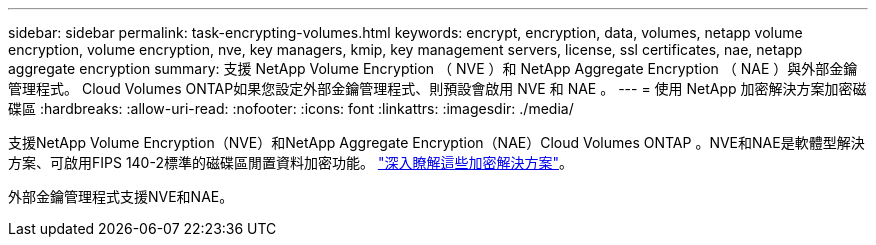 ---
sidebar: sidebar 
permalink: task-encrypting-volumes.html 
keywords: encrypt, encryption, data, volumes, netapp volume encryption, volume encryption, nve, key managers, kmip, key management servers, license, ssl certificates, nae, netapp aggregate encryption 
summary: 支援 NetApp Volume Encryption （ NVE ）和 NetApp Aggregate Encryption （ NAE ）與外部金鑰管理程式。 Cloud Volumes ONTAP如果您設定外部金鑰管理程式、則預設會啟用 NVE 和 NAE 。 
---
= 使用 NetApp 加密解決方案加密磁碟區
:hardbreaks:
:allow-uri-read: 
:nofooter: 
:icons: font
:linkattrs: 
:imagesdir: ./media/


[role="lead"]
支援NetApp Volume Encryption（NVE）和NetApp Aggregate Encryption（NAE）Cloud Volumes ONTAP 。NVE和NAE是軟體型解決方案、可啟用FIPS 140-2標準的磁碟區閒置資料加密功能。 link:concept-security.html["深入瞭解這些加密解決方案"]。

外部金鑰管理程式支援NVE和NAE。

ifdef::aws[]

endif::aws[]

ifdef::azure[]

endif::azure[]

ifdef::gcp[]

endif::gcp[]

ifdef::aws[]

endif::aws[]

ifdef::azure[]

endif::azure[]

ifdef::gcp[]

endif::gcp[]
